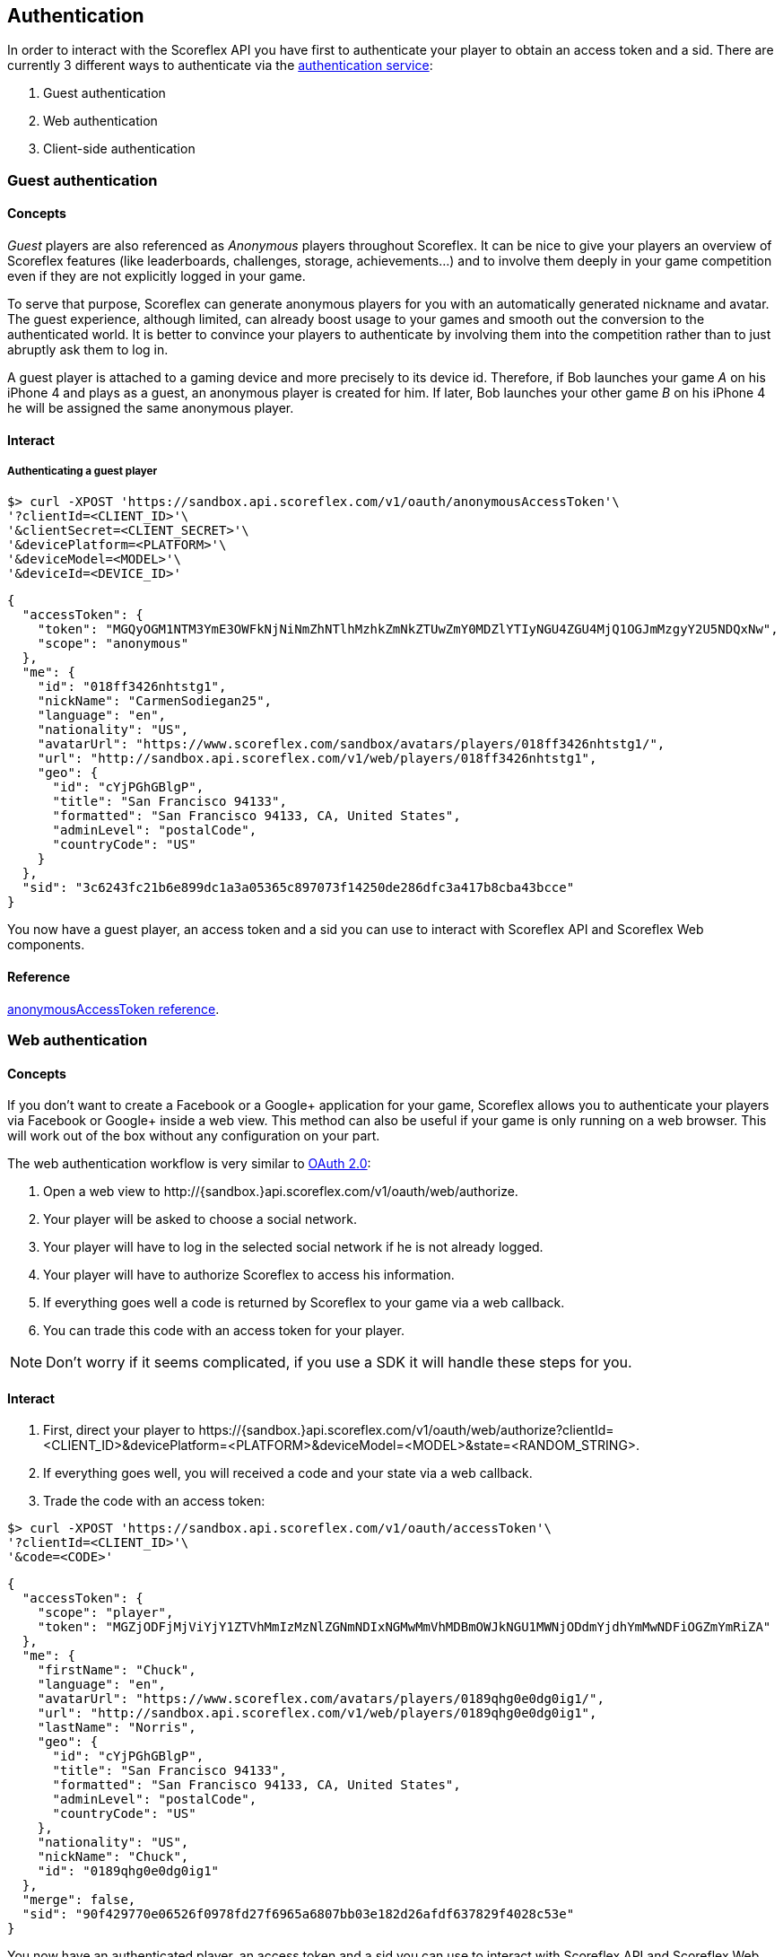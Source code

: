 [[guide-authentication]]
[role="chunk-page chunk-toc"]
== Authentication

In order to interact with the Scoreflex API you have first to
authenticate your player to obtain an access token and a sid. There are
currently 3 different ways to authenticate via the
http://developer.scoreflex.com/docs/reference/api/v1#OAuthService[authentication
service]:

. Guest authentication
. Web authentication
. Client-side authentication

[[guide-authentication-guest-authentication]]
=== Guest authentication

[[guide-authentication-guest-authentication-concepts]]
==== Concepts

_Guest_ players are also referenced as _Anonymous_ players throughout Scoreflex.
It can be nice to give your players an overview of Scoreflex features
(like leaderboards, challenges, storage, achievements...) and to involve
them deeply in your game competition even if they are not explicitly logged in your game.

To serve that purpose, Scoreflex can generate anonymous players for you with
an automatically generated nickname and avatar. The guest experience, although
limited, can already boost usage to your games and smooth out the conversion to
the authenticated world. It is better to convince your players to authenticate by
involving them into the competition rather than to just abruptly ask them to log in.

A guest player is attached to a gaming device and more precisely to its device id.
Therefore, if Bob launches your game _A_ on his iPhone 4 and plays as a guest, an
anonymous player is created for him. If later, Bob launches your other game _B_ on
his iPhone 4 he will be assigned the same anonymous player.

[[guide-authentication-guest-authentication-interact]]
==== Interact

[[guide-authentication-guest-authentication-interact-authenticating-guest-player]]
===== Authenticating a guest player

[source,sh]
----
$> curl -XPOST 'https://sandbox.api.scoreflex.com/v1/oauth/anonymousAccessToken'\
'?clientId=<CLIENT_ID>'\
'&clientSecret=<CLIENT_SECRET>'\
'&devicePlatform=<PLATFORM>'\
'&deviceModel=<MODEL>'\
'&deviceId=<DEVICE_ID>'
----

[source,js]
----
{
  "accessToken": {
    "token": "MGQyOGM1NTM3YmE3OWFkNjNiNmZhNTlhMzhkZmNkZTUwZmY0MDZlYTIyNGU4ZGU4MjQ1OGJmMzgyY2U5NDQxNw",
    "scope": "anonymous"
  },
  "me": {
    "id": "018ff3426nhtstg1",
    "nickName": "CarmenSodiegan25",
    "language": "en",
    "nationality": "US",
    "avatarUrl": "https://www.scoreflex.com/sandbox/avatars/players/018ff3426nhtstg1/",
    "url": "http://sandbox.api.scoreflex.com/v1/web/players/018ff3426nhtstg1",
    "geo": {
      "id": "cYjPGhGBlgP",
      "title": "San Francisco 94133",
      "formatted": "San Francisco 94133, CA, United States",
      "adminLevel": "postalCode",
      "countryCode": "US"
    }
  },
  "sid": "3c6243fc21b6e899dc1a3a05365c897073f14250de286dfc3a417b8cba43bcce"
}
----

You now have a guest player, an access token and a sid you can use to interact with Scoreflex API and Scoreflex Web components.


[[guide-authentication-guest-authentication-reference]]
==== Reference

http://developer.scoreflex.com/docs/reference/api/v1#post_{empty}_v1_oauth_anonymousAccessToken[anonymousAccessToken reference].

[[guide-authentication-web-authentication]]
=== Web authentication

[[guide-authentication-web-authentication-concepts]]
==== Concepts
If you don't want to create a Facebook or a Google+ application for your game, Scoreflex allows you to authenticate your players via Facebook or Google+ inside a web view. This method can also be useful if your game is only running on a web browser. This will work out of the box without any configuration on your part.

The web authentication workflow is very similar to http://oauth.net/2/["OAuth 2.0", window="_blank"]:

. Open a web view to +http://{sandbox.}api.scoreflex.com/v1/oauth/web/authorize+.
. Your player will be asked to choose a social network.
. Your player will have to log in the selected social network if he is not already logged.
. Your player will have to authorize Scoreflex to access his information.
. If everything goes well a code is returned by Scoreflex to your game via a web callback.
. You can trade this code with an access token for your player.

NOTE: Don't worry if it seems complicated, if you use a SDK it will handle these steps for you.

[[guide-authentication-web-authentication-interact]]
==== Interact

. First, direct your player to
+https://{sandbox.}api.scoreflex.com/v1/oauth/web/authorize?clientId=<CLIENT_ID>&devicePlatform=<PLATFORM>&deviceModel=<MODEL>&state=<RANDOM_STRING>+.
. If everything goes well, you will received a code and your state via a web callback.
. Trade the code with an access token:

[source,sh]
----
$> curl -XPOST 'https://sandbox.api.scoreflex.com/v1/oauth/accessToken'\
'?clientId=<CLIENT_ID>'\
'&code=<CODE>'
----

[source,js]
----
{
  "accessToken": {
    "scope": "player",
    "token": "MGZjODFjMjViYjY1ZTVhMmIzMzNlZGNmNDIxNGMwMmVhMDBmOWJkNGU1MWNjODdmYjdhYmMwNDFiOGZmYmRiZA"
  },
  "me": {
    "firstName": "Chuck",
    "language": "en",
    "avatarUrl": "https://www.scoreflex.com/avatars/players/0189qhg0e0dg0ig1/",
    "url": "http://sandbox.api.scoreflex.com/v1/web/players/0189qhg0e0dg0ig1",
    "lastName": "Norris",
    "geo": {
      "id": "cYjPGhGBlgP",
      "title": "San Francisco 94133",
      "formatted": "San Francisco 94133, CA, United States",
      "adminLevel": "postalCode",
      "countryCode": "US"
    },
    "nationality": "US",
    "nickName": "Chuck",
    "id": "0189qhg0e0dg0ig1"
  },
  "merge": false,
  "sid": "90f429770e06526f0978fd27f6965a6807bb03e182d26afdf637829f4028c53e"
}
----

You now have an authenticated player, an access token and a sid you can use to interact with Scoreflex API and Scoreflex Web components.


[[guide-authentication-web-authentication-reference]]
==== Reference

http://developer.scoreflex.com/docs/reference/api/v1#get_{empty}_v1_oauth_web_authorize[authorize reference]
and http://developer.scoreflex.com/docs/reference/api/v1#post_{empty}_v1_oauth_accessToken[accessToken reference].

[[guide-authentication-client-side-authentication]]
=== Client-side authentication

[[guide-authentication-client-side-authentication-concepts]]
==== Concepts

We encourage you to define your own Facebook, Google+ and Twitter applications for your mobile games and to enable native login. In this approach,
your player won't have to type his login and password to authenticate himself and the authentication process will be smoother.

[[guide-authentication-client-side-authentication-interact]]
==== Interact

. Obtain an access token on Facebook, Google+ or Twitter by authentication your player via your Facebook, Google+ or Twitter application
. Give this access token to scoreflex with the following call:

[source,sh]
----
$> curl -XPOST 'https://sandbox.api.scoreflex.com/v1/oauth/accessTokenExternallyAuthenticated'\
'?clientId=<CLIENT_ID>'\
'&devicePlatform=<PLATFORM>'\
'&deviceModel=<MODEL>'\
'&service=<SERVICE>'\
'&serviceAccessToken=<SERVICE_ACCESS_TOKEN>'\
'&deviceId=<DEVICE_ID>'
----

[source,js]
----
{
  "accessToken": {
    "scope": "player",
    "token": "MGZjODFjMjViYjY1ZTVhMmIzMzNlZGNmNDIxNGMwMmVhMDBmOWJkNGU1MWNjODdmYjdhYmMwNDFiOGZmYmRiZA"
  },
  "me": {
    "firstName": "Chuck",
    "language": "en",
    "avatarUrl": "https://www.scoreflex.com/avatars/players/0189qhg0e0dg0ig1/",
    "url": "http://sandbox.api.scoreflex.com/v1/web/players/0189qhg0e0dg0ig1",
    "lastName": "Norris",
    "geo": {
      "id": "cYjPGhGBlgP",
      "title": "San Francisco 94133",
      "formatted": "San Francisco 94133, CA, United States",
      "adminLevel": "postalCode",
      "countryCode": "US"
    },
    "nationality": "US",
    "nickName": "Chuck",
    "id": "0189qhg0e0dg0ig1"
  },
  "merge": false,
  "sid": "90f429770e06526f0978fd27f6965a6807bb03e182d26afdf637829f4028c53e"
}
----

You now have an authenticated player, an access token and a sid you can use to interact with Scoreflex API and Scoreflex Web components.

[NOTE]
====
The +serviceAccessToken+ parameter can be a simple or a complex JSON +string+. For example, when authenticating via Twitter
the +serviceAccessToken+ parameter will look like this: +
[source,js]
----
serviceAccessToken={"access_token":"<ACCESS_TOKEN>","access_token_secret":"<ACCESS_TOKEN_SECRET"}
----
====

[[guide-authentication-client-side-authentication-reference]]
==== Reference

http://developer.scoreflex.com/docs/reference/api/v1#post_{empty}_v1_oauth_accessTokenExternallyAuthenticated[accessTokenExternallyAuthenticated reference].


[[guide-authentication-merging-guest-player]]
=== Merging guest player

When authenticating a player via the web authentication or the client-side authentication you may already have a guest player and you may want to merge the guest player performance into the newly authenticated player.

To do so, you can give the +anonymousAccessToken+ parameter to the +accessToken+ and +accessTokenExternallyAuthenticated+ calls.
